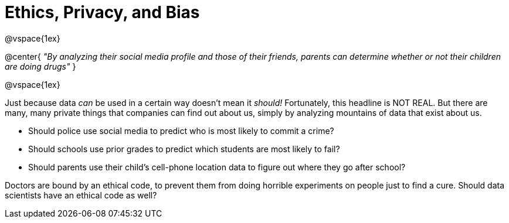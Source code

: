 = Ethics, Privacy, and Bias

@vspace{1ex}

@center{
_"By analyzing their social media profile and those of their friends, parents can determine whether or not their children are doing drugs"_
}

@vspace{1ex}

Just because data _can_ be used in a certain way doesn't mean it _should!_ Fortunately, this headline is NOT REAL. But there are many, many private things that companies can find out about us, simply by analyzing mountains of data that exist about us.

- Should police use social media to predict who is most likely to commit a crime?
- Should schools use prior grades to predict which students are most likely to fail?
- Should parents use their child's cell-phone location data to figure out where they go after school?

Doctors are bound by an ethical code, to prevent them from doing horrible experiments on people just to find a cure. Should data scientists have an ethical code as well?

